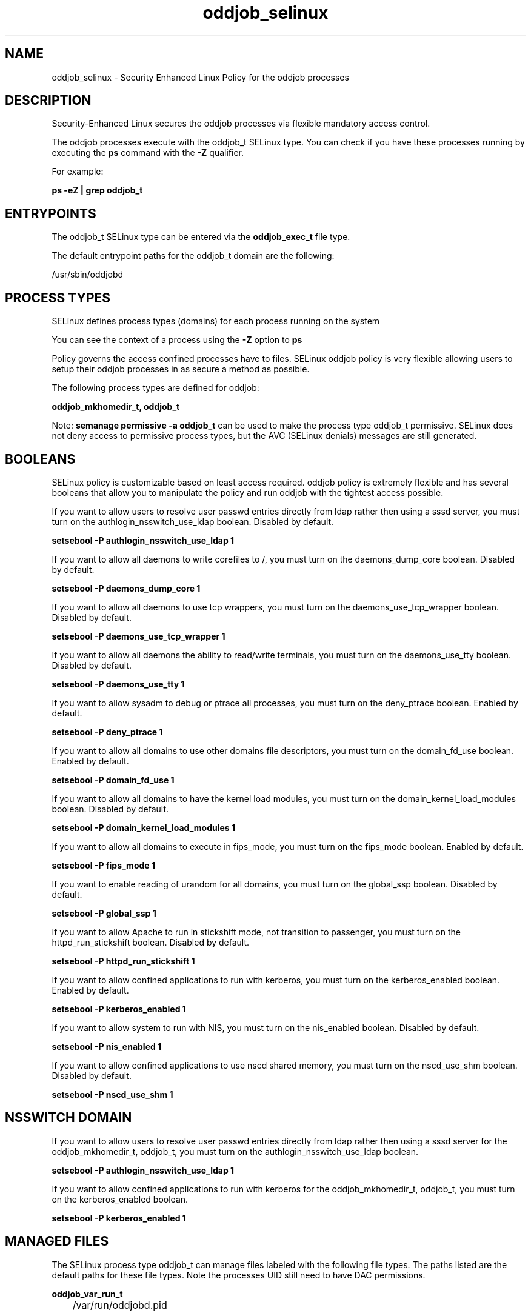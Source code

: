 .TH  "oddjob_selinux"  "8"  "13-01-16" "oddjob" "SELinux Policy documentation for oddjob"
.SH "NAME"
oddjob_selinux \- Security Enhanced Linux Policy for the oddjob processes
.SH "DESCRIPTION"

Security-Enhanced Linux secures the oddjob processes via flexible mandatory access control.

The oddjob processes execute with the oddjob_t SELinux type. You can check if you have these processes running by executing the \fBps\fP command with the \fB\-Z\fP qualifier.

For example:

.B ps -eZ | grep oddjob_t


.SH "ENTRYPOINTS"

The oddjob_t SELinux type can be entered via the \fBoddjob_exec_t\fP file type.

The default entrypoint paths for the oddjob_t domain are the following:

/usr/sbin/oddjobd
.SH PROCESS TYPES
SELinux defines process types (domains) for each process running on the system
.PP
You can see the context of a process using the \fB\-Z\fP option to \fBps\bP
.PP
Policy governs the access confined processes have to files.
SELinux oddjob policy is very flexible allowing users to setup their oddjob processes in as secure a method as possible.
.PP
The following process types are defined for oddjob:

.EX
.B oddjob_mkhomedir_t, oddjob_t
.EE
.PP
Note:
.B semanage permissive -a oddjob_t
can be used to make the process type oddjob_t permissive. SELinux does not deny access to permissive process types, but the AVC (SELinux denials) messages are still generated.

.SH BOOLEANS
SELinux policy is customizable based on least access required.  oddjob policy is extremely flexible and has several booleans that allow you to manipulate the policy and run oddjob with the tightest access possible.


.PP
If you want to allow users to resolve user passwd entries directly from ldap rather then using a sssd server, you must turn on the authlogin_nsswitch_use_ldap boolean. Disabled by default.

.EX
.B setsebool -P authlogin_nsswitch_use_ldap 1

.EE

.PP
If you want to allow all daemons to write corefiles to /, you must turn on the daemons_dump_core boolean. Disabled by default.

.EX
.B setsebool -P daemons_dump_core 1

.EE

.PP
If you want to allow all daemons to use tcp wrappers, you must turn on the daemons_use_tcp_wrapper boolean. Disabled by default.

.EX
.B setsebool -P daemons_use_tcp_wrapper 1

.EE

.PP
If you want to allow all daemons the ability to read/write terminals, you must turn on the daemons_use_tty boolean. Disabled by default.

.EX
.B setsebool -P daemons_use_tty 1

.EE

.PP
If you want to allow sysadm to debug or ptrace all processes, you must turn on the deny_ptrace boolean. Enabled by default.

.EX
.B setsebool -P deny_ptrace 1

.EE

.PP
If you want to allow all domains to use other domains file descriptors, you must turn on the domain_fd_use boolean. Enabled by default.

.EX
.B setsebool -P domain_fd_use 1

.EE

.PP
If you want to allow all domains to have the kernel load modules, you must turn on the domain_kernel_load_modules boolean. Disabled by default.

.EX
.B setsebool -P domain_kernel_load_modules 1

.EE

.PP
If you want to allow all domains to execute in fips_mode, you must turn on the fips_mode boolean. Enabled by default.

.EX
.B setsebool -P fips_mode 1

.EE

.PP
If you want to enable reading of urandom for all domains, you must turn on the global_ssp boolean. Disabled by default.

.EX
.B setsebool -P global_ssp 1

.EE

.PP
If you want to allow Apache to run in stickshift mode, not transition to passenger, you must turn on the httpd_run_stickshift boolean. Disabled by default.

.EX
.B setsebool -P httpd_run_stickshift 1

.EE

.PP
If you want to allow confined applications to run with kerberos, you must turn on the kerberos_enabled boolean. Enabled by default.

.EX
.B setsebool -P kerberos_enabled 1

.EE

.PP
If you want to allow system to run with NIS, you must turn on the nis_enabled boolean. Disabled by default.

.EX
.B setsebool -P nis_enabled 1

.EE

.PP
If you want to allow confined applications to use nscd shared memory, you must turn on the nscd_use_shm boolean. Disabled by default.

.EX
.B setsebool -P nscd_use_shm 1

.EE

.SH NSSWITCH DOMAIN

.PP
If you want to allow users to resolve user passwd entries directly from ldap rather then using a sssd server for the oddjob_mkhomedir_t, oddjob_t, you must turn on the authlogin_nsswitch_use_ldap boolean.

.EX
.B setsebool -P authlogin_nsswitch_use_ldap 1
.EE

.PP
If you want to allow confined applications to run with kerberos for the oddjob_mkhomedir_t, oddjob_t, you must turn on the kerberos_enabled boolean.

.EX
.B setsebool -P kerberos_enabled 1
.EE

.SH "MANAGED FILES"

The SELinux process type oddjob_t can manage files labeled with the following file types.  The paths listed are the default paths for these file types.  Note the processes UID still need to have DAC permissions.

.br
.B oddjob_var_run_t

	/var/run/oddjobd\.pid
.br

.br
.B root_t

	/
.br
	/initrd
.br

.br
.B security_t

	/selinux
.br

.SH FILE CONTEXTS
SELinux requires files to have an extended attribute to define the file type.
.PP
You can see the context of a file using the \fB\-Z\fP option to \fBls\bP
.PP
Policy governs the access confined processes have to these files.
SELinux oddjob policy is very flexible allowing users to setup their oddjob processes in as secure a method as possible.
.PP

.PP
.B STANDARD FILE CONTEXT

SELinux defines the file context types for the oddjob, if you wanted to
store files with these types in a diffent paths, you need to execute the semanage command to sepecify alternate labeling and then use restorecon to put the labels on disk.

.B semanage fcontext -a -t oddjob_exec_t '/srv/oddjob/content(/.*)?'
.br
.B restorecon -R -v /srv/myoddjob_content

Note: SELinux often uses regular expressions to specify labels that match multiple files.

.I The following file types are defined for oddjob:


.EX
.PP
.B oddjob_exec_t
.EE

- Set files with the oddjob_exec_t type, if you want to transition an executable to the oddjob_t domain.


.EX
.PP
.B oddjob_mkhomedir_exec_t
.EE

- Set files with the oddjob_mkhomedir_exec_t type, if you want to transition an executable to the oddjob_mkhomedir_t domain.

.br
.TP 5
Paths:
/usr/lib/oddjob/mkhomedir, /usr/sbin/mkhomedir_helper, /usr/libexec/oddjob/mkhomedir

.EX
.PP
.B oddjob_var_run_t
.EE

- Set files with the oddjob_var_run_t type, if you want to store the oddjob files under the /run or /var/run directory.


.PP
Note: File context can be temporarily modified with the chcon command.  If you want to permanently change the file context you need to use the
.B semanage fcontext
command.  This will modify the SELinux labeling database.  You will need to use
.B restorecon
to apply the labels.

.SH "COMMANDS"
.B semanage fcontext
can also be used to manipulate default file context mappings.
.PP
.B semanage permissive
can also be used to manipulate whether or not a process type is permissive.
.PP
.B semanage module
can also be used to enable/disable/install/remove policy modules.

.B semanage boolean
can also be used to manipulate the booleans

.PP
.B system-config-selinux
is a GUI tool available to customize SELinux policy settings.

.SH AUTHOR
This manual page was auto-generated using
.B "sepolicy manpage"
by Dan Walsh.

.SH "SEE ALSO"
selinux(8), oddjob(8), semanage(8), restorecon(8), chcon(1), sepolicy(8)
, setsebool(8), oddjob_mkhomedir_selinux(8)